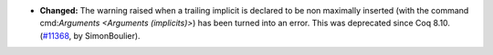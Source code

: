 - **Changed:**
  The warning raised when a trailing implicit is declared to be non maximally
  inserted (with the command cmd:`Arguments <Arguments (implicits)>`) has been turned into an error.
  This was deprecated since Coq 8.10.
  (`#11368 <https://github.com/coq/coq/pull/11368>`_,
  by SimonBoulier).
